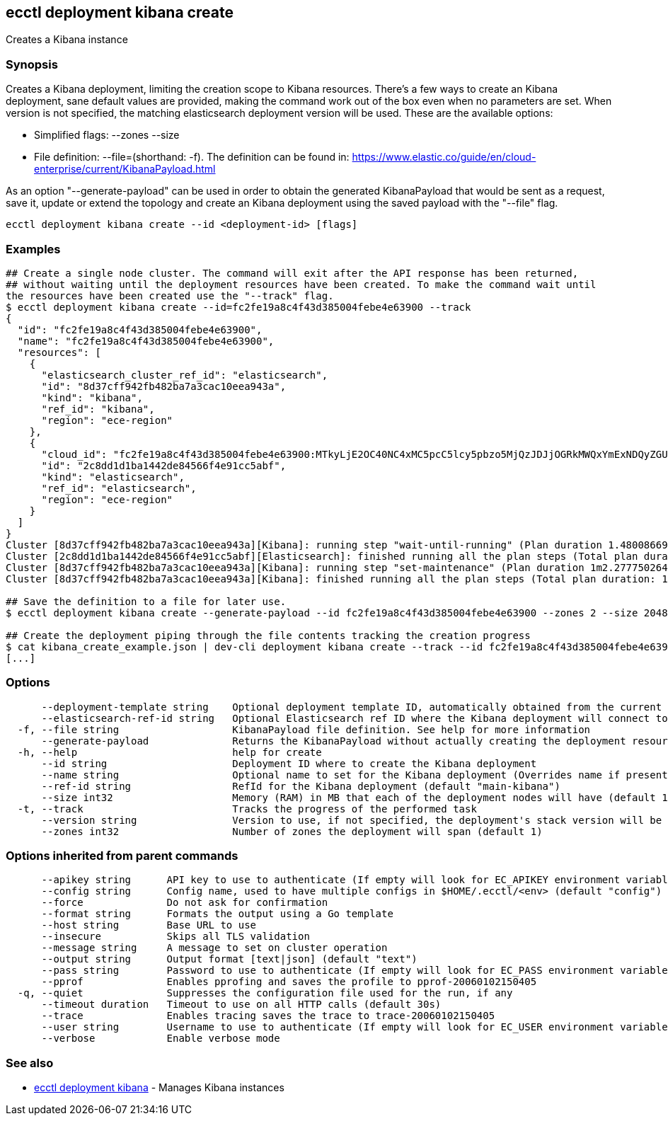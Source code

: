 [#ecctl_deployment_kibana_create]
== ecctl deployment kibana create

Creates a Kibana instance

[float]
=== Synopsis

Creates a Kibana deployment, limiting the creation scope to Kibana resources.
There's a few ways to create an Kibana deployment, sane default values are provided, making
the command work out of the box even when no parameters are set. When version is not specified,
the matching elasticsearch deployment version will be used. These are the available options:

* Simplified flags: --zones +++<zone count="">+++--size +++<node memory="" in="" MB="">++++++</node>++++++</zone>+++
* File definition: --file=+++<file path="">+++(shorthand: -f). The definition can be found in: https://www.elastic.co/guide/en/cloud-enterprise/current/KibanaPayload.html+++</file>+++

As an option "--generate-payload" can be used in order to obtain the generated KibanaPayload
that would be sent as a request, save it, update or extend the topology and create an Kibana
deployment using the saved payload with the "--file" flag.

----
ecctl deployment kibana create --id <deployment-id> [flags]
----

[float]
=== Examples

----
## Create a single node cluster. The command will exit after the API response has been returned,
## without waiting until the deployment resources have been created. To make the command wait until
the resources have been created use the "--track" flag.
$ ecctl deployment kibana create --id=fc2fe19a8c4f43d385004febe4e63900 --track
{
  "id": "fc2fe19a8c4f43d385004febe4e63900",
  "name": "fc2fe19a8c4f43d385004febe4e63900",
  "resources": [
    {
      "elasticsearch_cluster_ref_id": "elasticsearch",
      "id": "8d37cff942fb482ba7a3cac10eea943a",
      "kind": "kibana",
      "ref_id": "kibana",
      "region": "ece-region"
    },
    {
      "cloud_id": "fc2fe19a8c4f43d385004febe4e63900:MTkyLjE2OC40NC4xMC5pcC5lcy5pbzo5MjQzJDJjOGRkMWQxYmExNDQyZGU4NDU2NmY0ZTkxY2M1YWJmJDhkMzdjZmY5NDJmYjQ4MmJhN2EzY2FjMTBlZWE5NDNh",
      "id": "2c8dd1d1ba1442de84566f4e91cc5abf",
      "kind": "elasticsearch",
      "ref_id": "elasticsearch",
      "region": "ece-region"
    }
  ]
}
Cluster [8d37cff942fb482ba7a3cac10eea943a][Kibana]: running step "wait-until-running" (Plan duration 1.480086699s)...
Cluster [2c8dd1d1ba1442de84566f4e91cc5abf][Elasticsearch]: finished running all the plan steps (Total plan duration: 1.598400189s)
Cluster [8d37cff942fb482ba7a3cac10eea943a][Kibana]: running step "set-maintenance" (Plan duration 1m2.277750264s)...
Cluster [8d37cff942fb482ba7a3cac10eea943a][Kibana]: finished running all the plan steps (Total plan duration: 1m7.544473245s)

## Save the definition to a file for later use.
$ ecctl deployment kibana create --generate-payload --id fc2fe19a8c4f43d385004febe4e63900 --zones 2 --size 2048 > kibana_create_example.json

## Create the deployment piping through the file contents tracking the creation progress
$ cat kibana_create_example.json | dev-cli deployment kibana create --track --id fc2fe19a8c4f43d385004febe4e63900
[...]
----

[float]
=== Options

----
      --deployment-template string    Optional deployment template ID, automatically obtained from the current deployment
      --elasticsearch-ref-id string   Optional Elasticsearch ref ID where the Kibana deployment will connect to
  -f, --file string                   KibanaPayload file definition. See help for more information
      --generate-payload              Returns the KibanaPayload without actually creating the deployment resources
  -h, --help                          help for create
      --id string                     Deployment ID where to create the Kibana deployment
      --name string                   Optional name to set for the Kibana deployment (Overrides name if present)
      --ref-id string                 RefId for the Kibana deployment (default "main-kibana")
      --size int32                    Memory (RAM) in MB that each of the deployment nodes will have (default 1024)
  -t, --track                         Tracks the progress of the performed task
      --version string                Version to use, if not specified, the deployment's stack version will be used
      --zones int32                   Number of zones the deployment will span (default 1)
----

[float]
=== Options inherited from parent commands

----
      --apikey string      API key to use to authenticate (If empty will look for EC_APIKEY environment variable)
      --config string      Config name, used to have multiple configs in $HOME/.ecctl/<env> (default "config")
      --force              Do not ask for confirmation
      --format string      Formats the output using a Go template
      --host string        Base URL to use
      --insecure           Skips all TLS validation
      --message string     A message to set on cluster operation
      --output string      Output format [text|json] (default "text")
      --pass string        Password to use to authenticate (If empty will look for EC_PASS environment variable)
      --pprof              Enables pprofing and saves the profile to pprof-20060102150405
  -q, --quiet              Suppresses the configuration file used for the run, if any
      --timeout duration   Timeout to use on all HTTP calls (default 30s)
      --trace              Enables tracing saves the trace to trace-20060102150405
      --user string        Username to use to authenticate (If empty will look for EC_USER environment variable)
      --verbose            Enable verbose mode
----

[float]
=== See also

* xref:ecctl_deployment_kibana[ecctl deployment kibana]	 - Manages Kibana instances
